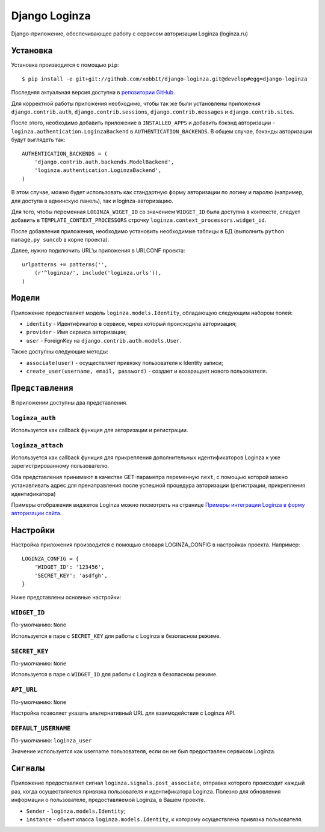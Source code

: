 ==============
Django Loginza
==============

Django-приложение, обеспечивающее работу с сервисом авторизации Loginza (loginza.ru)

Установка
=========

Установка производится с помощью ``pip``::

    $ pip install -e git+git://github.com/xobb1t/django-loginza.git@develop#egg=django-loginza

Последняя актуальная версия доступна в `репозитории GitHub`__.

Для корректной работы приложения необходимо, чтобы так же
были установлены приложения  ``django.contrib.auth``,
``django.contrib.sessions``, ``django.contrib.messages`` и
``django.contrib.sites``.

После этого, необходимо добавить приложение в ``INSTALLED_APPS``
и добавить бэкэнд авторизации - ``loginza.authentication.LoginzaBackend``
в ``AUTHENTICATION_BACKENDS``. В общем случае, бэкэнды
авторизации будут выглядеть так::

    AUTHENTICATION_BACKENDS = (
        'django.contrib.auth.backends.ModelBackend',
        'loginza.authentication.LoginzaBackend',
    )

В этом случае, можно будет использовать как стандартную форму
авторизации по логину и паролю (например, для доступа
в админскую панель), так и loginza-авторизацию.

Для того, чтобы переменная ``LOGINZA_WIGET_ID`` со значением ``WIDGET_ID``
была доступна в контексте, следует добавить в ``TEMPLATE_CONTEXT_PROCESSORS``
строчку ``loginza.context_processors.widget_id``.

После добавления приложения, необходимо установить необходимые таблицы в БД (выполнить
``python manage.py suncdb`` в корне проекта).

Далее, нужно подключить URL'ы приложения в URLCONF проекта::

    urlpatterns += patterns('',
        (r'^loginza/', include('loginza.urls')),
    )


``Модели``
==========

Приложение предоставляет модель ``loginza.models.Identity``, обладающую
следующим набором полей:

- ``identity`` - Идентификатор в сервисе, через который происходила
  авторизация;

- ``provider`` - Имя сервиса авторизации;

- ``user`` - ForeignKey на ``django.contrib.auth.models.User``.

Также доступны следующие методы:

- ``associate(user)`` - осуществляет привязку пользователя к Identity
  записи;

- ``create_user(username, email, password)`` - создает и возвращает
  нового пользователя.


``Представления``
=================


В приложении доступны два представления.

``loginza_auth``
----------------

Используется как callback функция для авторизации и регистрации.

``loginza_attach``
------------------

Используется как callback функция для прикрепления дополнительных
идентификаторов Loginza к уже зарегистрированному пользователю.


Оба представления принимают в качестве GET-параметра переменную ``next``,
с помощью которой можно устанавливать адрес для пренаправления после
успешной процедура авторизации (регистрации, прикрепления идентификатора)


Примеры отображения виджетов Loginza можно посмотреть на странице
`Примеры интеграции Loginza в форму авторизации сайта`__.


Настройки
=========

Настройка приложения производится с помощью словаря LOGINZA_CONFIG
в настройках проекта. Например::

    LOGINZA_CONFIG = {
        'WIDGET_ID': '123456',
        'SECRET_KEY': 'asdfgh',
    }

Ниже представлены основные настройки:

``WIDGET_ID``
-------------

По-умолчанию: ``None``

Используется в паре с ``SECRET_KEY`` для работы с Loginza в безопасном режиме.

``SECRET_KEY``
--------------

По-умолчанию: ``None``

Используется в паре с ``WIDGET_ID`` для работы с Loginza в безопасном режиме.

``API_URL``
-----------

По-умолчанию: ``None``

Настройка позволяет указать альтернативный URL для взаимодействия с Loginza API.

``DEFAULT_USERNAME``
--------------------

По-умолчанию: ``loginza_user``

Значение используется как username пользователя, если он не был предоставлен
сервисом Loginza.


``Сигналы``
===========

Приложение предоставляет сигнал ``loginza.signals.post_associate``, отправка
которого происходит каждый раз, когда осуществляется привязка пользователя и
идентификатора Loginza. Полезно для обновления информации о пользователе,
предоставляемой Loginza, в Вашем проекте.

- ``Sender`` - ``loginza.models.Identity``;
- ``instance`` - обьект класса ``loginza.models.Identity``, к которому осуществлена
  привязка пользователя.


__ https://github.com/xobb1t/django-loginza
__ http://loginza.ru/signin-integration
